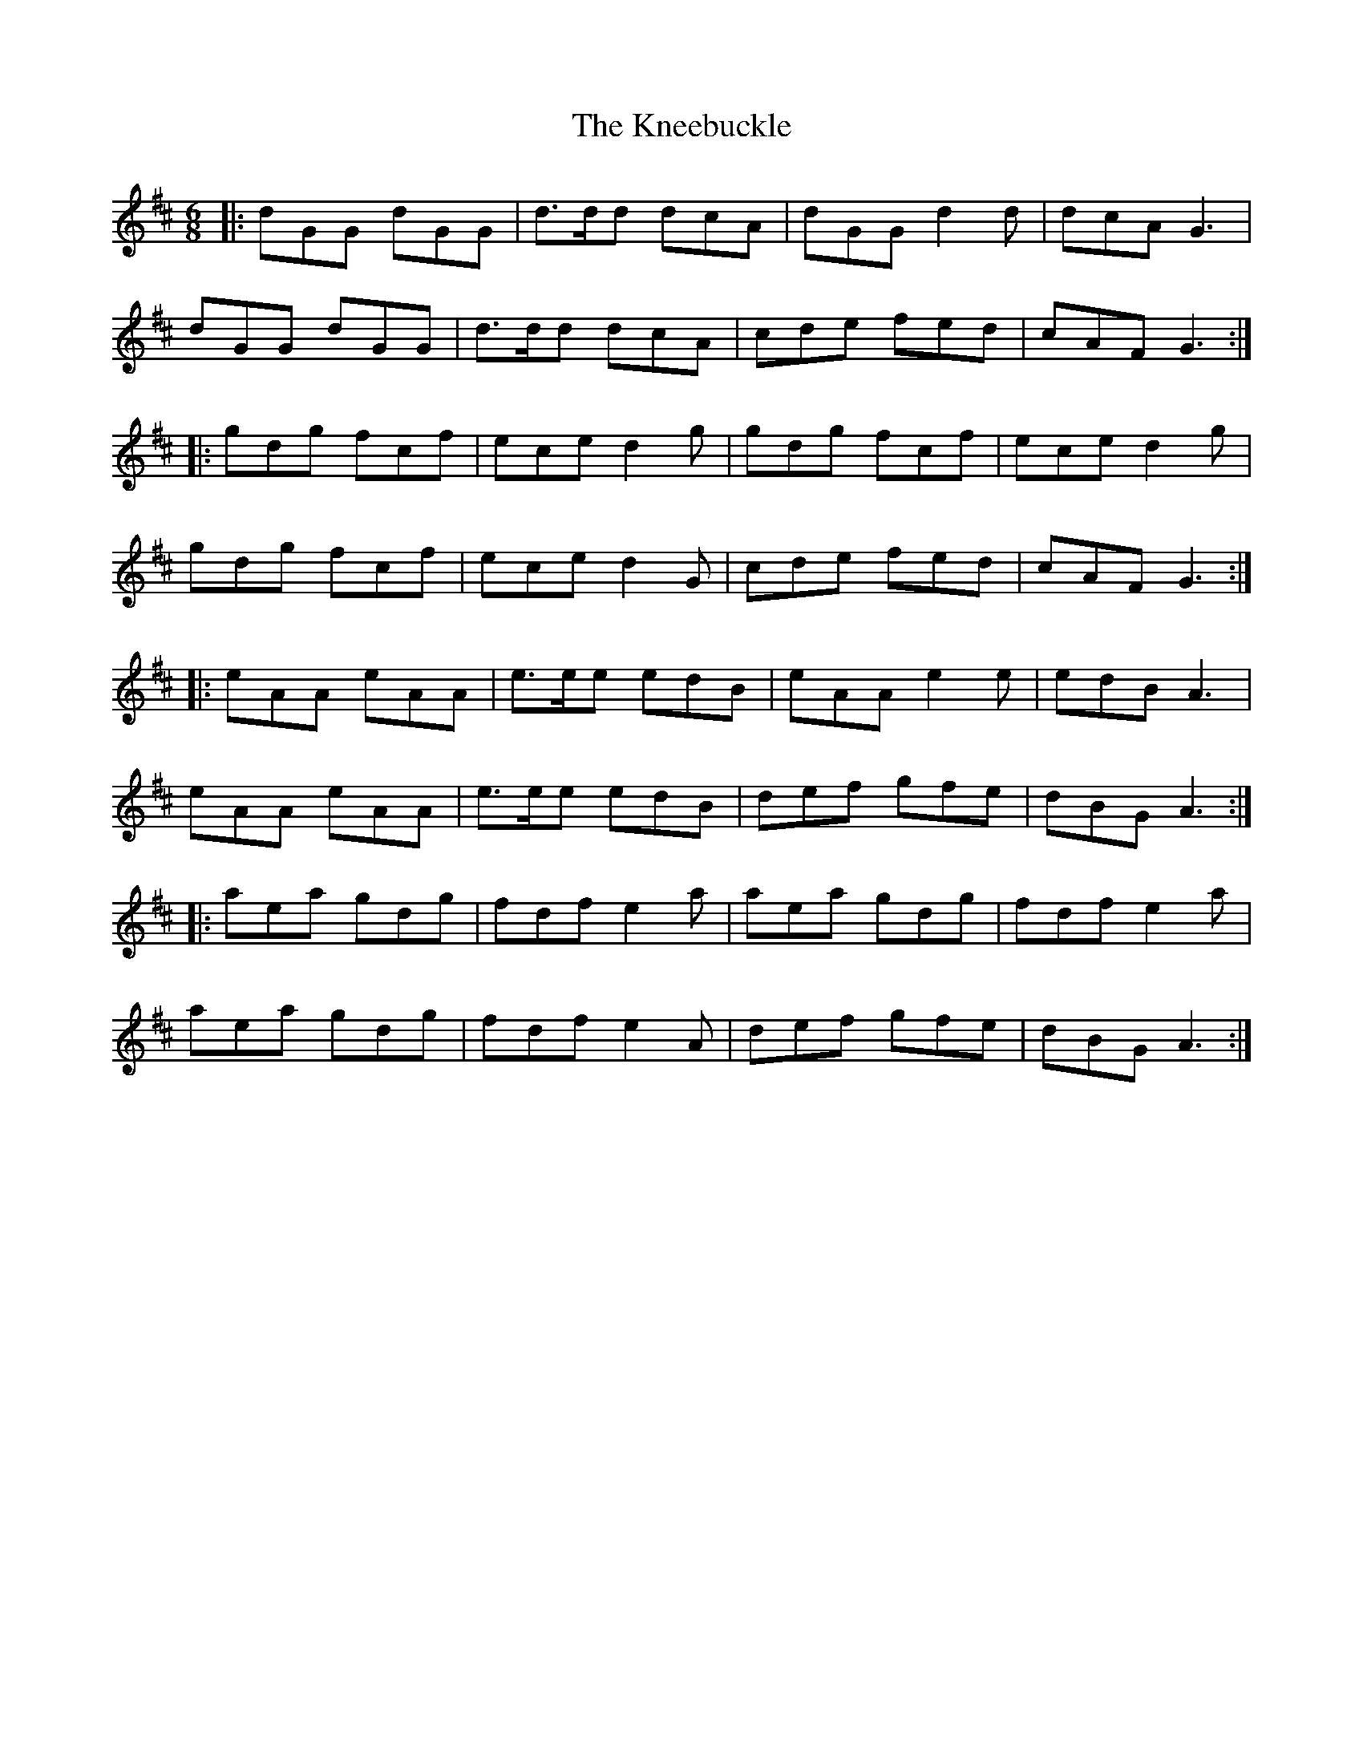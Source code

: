 X: 22032
T: Kneebuckle, The
R: jig
M: 6/8
K: Dmajor
|:dGG dGG|d>dd dcA|dGG d2 d|dcA G3|
dGG dGG|d>dd dcA|cde fed|cAF G3:|
|:gdg fcf|ece d2 g|gdg fcf|ece d2 g|
gdg fcf|ece d2 G|cde fed|cAF G3:|
|:eAA eAA|e>ee edB|eAA e2 e|edB A3|
eAA eAA|e>ee edB|def gfe|dBG A3:|
|:aea gdg|fdf e2 a|aea gdg|fdf e2 a|
aea gdg|fdf e2 A|def gfe|dBG A3:|

